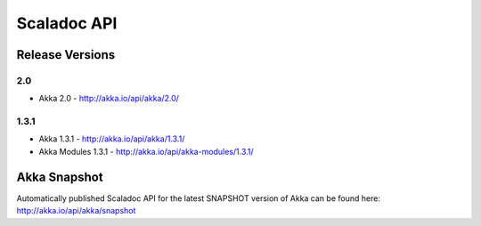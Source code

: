 
.. _scaladoc:

##############
 Scaladoc API
##############


Release Versions
================

2.0
-----

- Akka 2.0 - http://akka.io/api/akka/2.0/

1.3.1
-----

- Akka 1.3.1 - http://akka.io/api/akka/1.3.1/
- Akka Modules 1.3.1 - http://akka.io/api/akka-modules/1.3.1/


Akka Snapshot
=============

Automatically published Scaladoc API for the latest SNAPSHOT version of Akka can
be found here: http://akka.io/api/akka/snapshot
